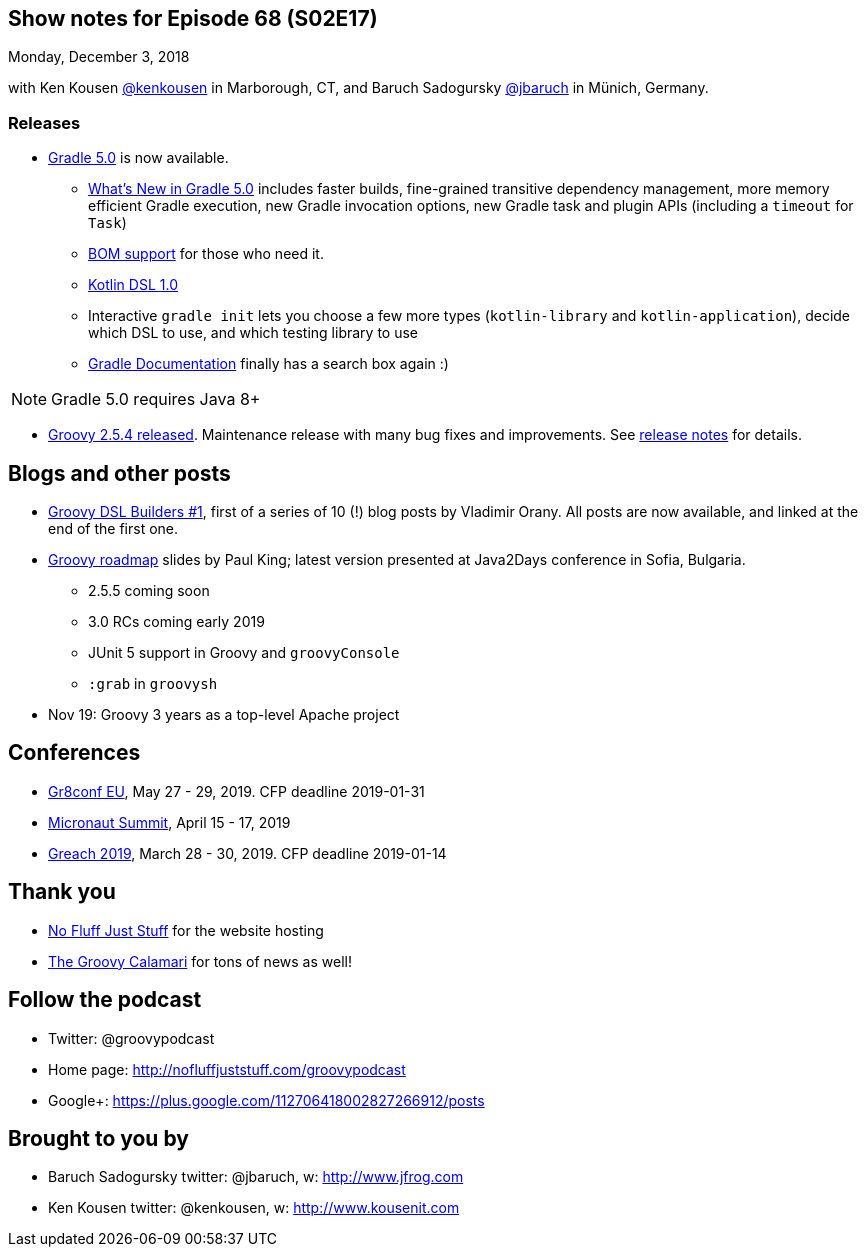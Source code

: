 == Show notes for Episode 68 (S02E17)

Monday, December 3, 2018

with Ken Kousen https://twitter.com/kenkousen[@kenkousen] in Marborough, CT, and Baruch Sadogursky https://twitter.com/jbaruch[@jbaruch] in Münich, Germany.

=== Releases

* https://docs.gradle.org/5.0/release-notes.html[Gradle 5.0] is now available.
    ** https://gradle.org/whats-new/gradle-5/[What's New in Gradle 5.0] includes faster builds, fine-grained transitive dependency management, more memory efficient Gradle execution, new Gradle invocation options, new Gradle task and plugin APIs (including a `timeout` for `Task`) 
    ** https://docs.gradle.org/5.0/userguide/managing_transitive_dependencies.html#sec:bom_import[BOM support] for those who need it.
    ** https://github.com/gradle/kotlin-dsl/releases/tag/v1.0.2[Kotlin DSL 1.0]
    ** Interactive `gradle init` lets you choose a few more types (`kotlin-library` and `kotlin-application`), decide which DSL to use, and which testing library to use
    ** https://docs.gradle.org/[Gradle Documentation] finally has a search box again :)
    
NOTE: Gradle 5.0 requires Java 8+

* https://blogs.apache.org/groovy/entry/groovy-2-5-4-released[Groovy 2.5.4 released]. Maintenance release with many bug fixes and improvements. See https://issues.apache.org/jira/secure/ReleaseNote.jspa?projectId=12318123&version=12344270[release notes] for details.

== Blogs and other posts

* https://medium.com/@musketyr/groovy-dsl-builders-1-the-concept-2d5a97fa0a51[Groovy DSL Builders #1], first of a series of 10 (!) blog posts by Vladimir Orany. All posts are now available, and linked at the end of the first one.
* https://speakerdeck.com/paulk/groovy-roadmap[Groovy roadmap] slides by Paul King; latest version presented at Java2Days conference in Sofia, Bulgaria.
    ** 2.5.5 coming soon
    ** 3.0 RCs coming early 2019
    ** JUnit 5 support in Groovy and `groovyConsole`
    ** `:grab` in `groovysh`
* Nov 19: Groovy 3 years as a top-level Apache project

== Conferences

* https://cfp.gr8conf.org/login/auth[Gr8conf EU], May 27 - 29, 2019. CFP deadline 2019-01-31
* https://micronautsummit.com/[Micronaut Summit], April 15 - 17, 2019
* https://www.greachconf.com/[Greach 2019], March 28 - 30, 2019. CFP deadline 2019-01-14

== Thank you

* https://nofluffjuststuff.com/home/main[No Fluff Just Stuff] for the website hosting
* http://groovycalamari.com/[The Groovy Calamari] for tons of news as well!

== Follow the podcast

* Twitter: @groovypodcast
* Home page: http://nofluffjuststuff.com/groovypodcast
* Google+: https://plus.google.com/112706418002827266912/posts

## Brought to you by
* Baruch Sadogursky twitter: @jbaruch, w: http://www.jfrog.com
* Ken Kousen twitter: @kenkousen, w: http://www.kousenit.com